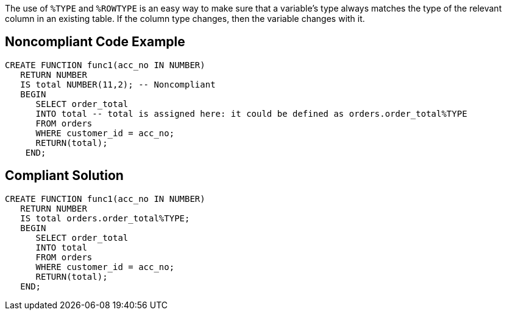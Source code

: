 The use of ``++%TYPE++`` and ``++%ROWTYPE++`` is an easy way to make sure that a variable's type always matches the type of the relevant column in an existing table. If the column type changes, then the variable changes with it. 

== Noncompliant Code Example

----
CREATE FUNCTION func1(acc_no IN NUMBER) 
   RETURN NUMBER 
   IS total NUMBER(11,2); -- Noncompliant
   BEGIN 
      SELECT order_total 
      INTO total -- total is assigned here: it could be defined as orders.order_total%TYPE
      FROM orders 
      WHERE customer_id = acc_no; 
      RETURN(total); 
    END;
----

== Compliant Solution

----
CREATE FUNCTION func1(acc_no IN NUMBER) 
   RETURN NUMBER 
   IS total orders.order_total%TYPE;
   BEGIN 
      SELECT order_total 
      INTO total
      FROM orders 
      WHERE customer_id = acc_no; 
      RETURN(total); 
   END;
----
